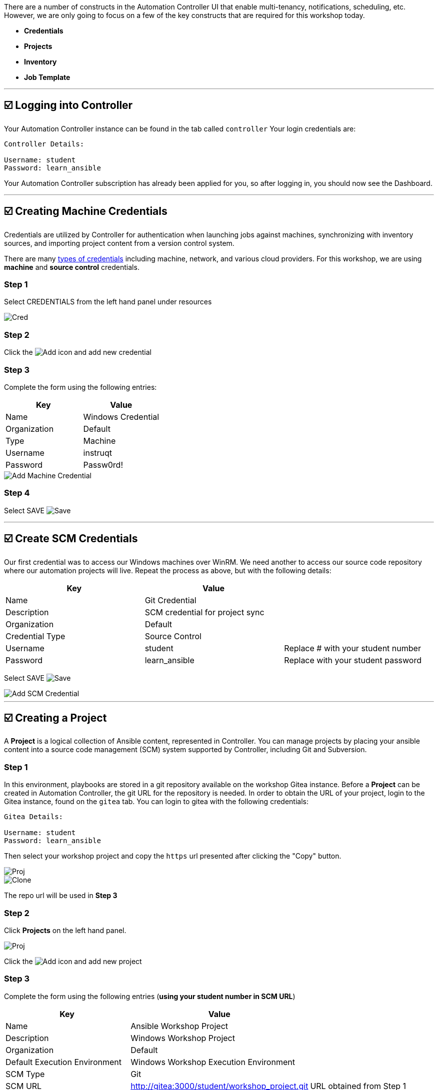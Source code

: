 There are a number of constructs in the Automation Controller UI that enable
multi-tenancy, notifications, scheduling, etc. However, we are only
going to focus on a few of the key constructs that are required for this
workshop today.

* *Credentials*
* *Projects*
* *Inventory*
* *Job Template*

---

== ☑️ Logging into Controller

Your Automation Controller instance can be found in the tab called `controller`
Your login credentials are:

....
Controller Details:

Username: student
Password: learn_ansible
....

Your Automation Controller subscription has already been applied for you, so after
logging in, you should now see the Dashboard.

---

== ☑️ Creating Machine Credentials

Credentials are utilized by Controller for authentication when launching jobs
against machines, synchronizing with inventory sources, and importing
project content from a version control system.

There are many https://docs.ansible.com/automation-controller/latest/html/userguide/credentials.html#credential-types[types of credentials] including machine, network, and various cloud providers. For this
workshop, we are using *machine* and *source control* credentials.

=== Step 1

Select CREDENTIALS from the left hand panel under resources

image::../assets/1-controller-credentials.png[Cred]

=== Step 2

Click the image:../assets/add.png[Add] icon and add new credential

=== Step 3

Complete the form using the following entries:

[cols="1,1"]
|===
| Key | Value

| Name
| Windows Credential

| Organization
| Default

| Type
| Machine

| Username
| instruqt

| Password
| Passw0rd!
|===

image::../assets/1-controller-add-machine-credential.png[Add Machine Credential]

=== Step 4

Select SAVE image:../assets/at_save.png[Save]

---

== ☑️ Create SCM Credentials

Our first credential was to access our Windows machines over WinRM. We need another
to access our source code repository where our automation projects will live. Repeat the process as above, but
with the following details:

[cols="1,1,1"]
|===
| Key | Value |

| Name
| Git Credential
|

| Description
| SCM credential for project sync
|

| Organization
| Default
|

| Credential Type
| Source Control
|

| Username
| student
| Replace # with your student number

| Password
| learn_ansible
| Replace with your student password
|===

Select SAVE image:../assets/at_save.png[Save]

image::../assets/1-controller-add-scm-credential.png[Add SCM Credential]

---

== ☑️ Creating a Project

A *Project* is a logical collection of Ansible content, represented in Controller. You can manage projects by placing your ansible content into a source code management (SCM) system supported by Controller, including Git and Subversion.

=== Step 1

In this environment, playbooks are stored in a git repository available on the workshop Gitea instance. Before a *Project* can be created in Automation Controller, the git URL for the repository is needed. In order to obtain the URL of your project, login to the Gitea instance, found on the `gitea` tab. You can login to gitea with the following credentials:

....
Gitea Details:

Username: student
Password: learn_ansible
....

Then select your workshop project and copy the `https` url presented after clicking the "Copy" button.

image::../assets/1-gitea-project.png[Proj]
image::../assets/1-gitea-clone.png[Clone]

The repo url will be used in *Step 3*

=== Step 2

Click *Projects* on the left hand panel.

image::../assets/1-controller-project.png[Proj]

Click the image:../assets/add.png[Add] icon and add new project

=== Step 3

Complete the form using the following entries (*using your student number in SCM URL*)

[cols="1,1,1"]
|===
| Key | Value |

| Name
| Ansible Workshop Project
|

| Description
| Windows Workshop Project
|

| Organization
| Default
|

| Default Execution Environment
| Windows Workshop Execution Environment
|

| SCM Type
| Git
|

| SCM URL
| http://gitea:3000/student/workshop_project.git
| URL obtained from Step 1

| SCM BRANCH
|
| Intentionally blank

| SCM CREDENTIAL
| Git Credential
|
|===

OPTIONS

* [ ] Clean
* [ ] Delete
* [ ] Track submodules
* [x] Update Revision on Launch
* [ ] Allow Branch Override

image::../assets/1-controller-create-project.png[Defining a Project]

=== Step 4

Select SAVE image:../assets/at_save.png[Save]

=== Step 5

Scroll down and validate that the project has been successfully synchronized
against the source control repository upon saving. You should see a green icon displaying "Successful"
next to the project name in the list view. If the status does not show as "Successful", try pressing the "Sync Project" button again re-check the status.

image::../assets/1-controller-project-success.png[Successful Sync]

---

== ☑️ Inventories

An inventory is a collection of hosts against which jobs may be
launched. Inventories are divided into groups and these groups contain hosts. Inventories may be sourced manually, by entering host
names into Controller, or from one of Automation Controller’s supported cloud
providers or inventory plugins from Certified Content Collections on Automation Hub.

A static Inventory has already been created for you today. Let's take a look at this inventory and highlight some properties and configuration parameters.

=== Step 1

Click *Inventories* from the left hand panel. You will see the
preconfigured Inventory listed. Click the Inventories' name *Workshop Inventory* or the Edit button. image:../assets/at_edit.png[Edit]

=== Step 2

You are now viewing the Inventory. From here, you can add Hosts,
Groups, or even Variables specific to this Inventory.

image::../assets/1-controller-edit-inventory.png[Edit Inventory]

We will be viewing the hosts, so click the *HOSTS* button.

=== Step 3

In the Hosts view, we can see every host associated with this
inventory. You will also see which groups a host is associated with.
Hosts can be associated with multiple groups. These groups can later be used to narrow down the exact hosts we will later run our
automation on.

image::../assets/1-controller-hosts-view.png[Hosts View]

=== Step 4

If you click the *GROUPS* button and then select the *Windows* group, you can inspect variables set at the group level that will apply to all hosts in that group.

image::../assets/1-controller-group-edit.png[Group Edit]

Today, we have already defined a handful of variables to tell Controller how to connect to hosts in this group. You do not have to define these variables as
a Group variable here, they could also be Host variables or reside
directly in your Template or Playbook. However, because these variables will be the same for *ALL* windows hosts in our environment, we defined them for the entire windows group.

By default, Ansible will attempt to use SSH to connect to any Host, so
for Windows we need to tell it utilize a different connection method, in
this case,
https://docs.ansible.com/ansible/latest/user_guide/windows_winrm.html[WinRM].

*`ansible_connection: winrm`*

We also instruct Ansible to connect to the WinRM SSL port 5986 (the
non-SSL port runs on 5985 but is unencrypted).

*`ansible_port: 5986`*

We also tell Ansible to ignore the WinRM cert, since our lab doesn’t
have a proper certificate store setup.

*`ansible_winrm_server_cert_validation: ignore`*

If you click the *HOSTS* button, you can view the hosts belonging to the windows group.
You can find more information about these and other settings in our https://docs.ansible.com/ansible/latest/user_guide/windows.html[Windows Guides]. The authentication settings are particularly important and you will need to review them and decide which method is best for your needs.